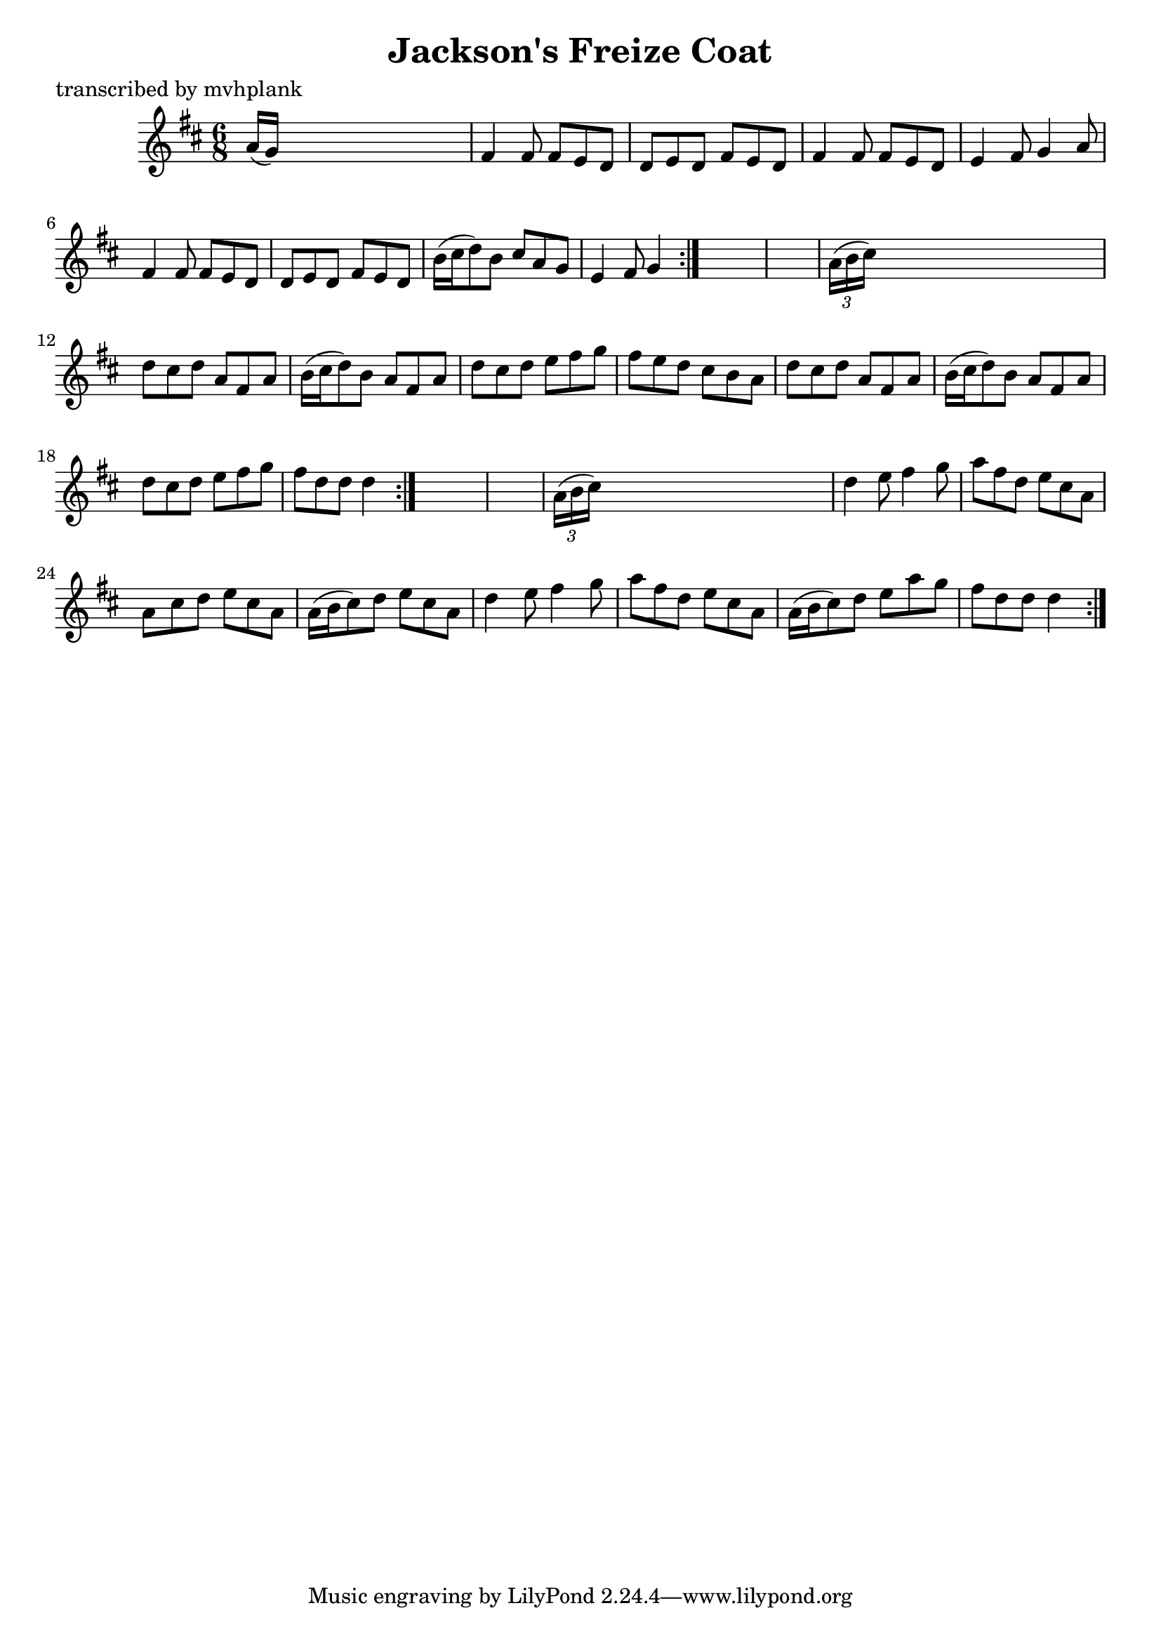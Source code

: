 
\version "2.16.2"
% automatically converted by musicxml2ly from xml/0728_mp.xml

%% additional definitions required by the score:
\language "english"


\header {
    poet = "transcribed by mvhplank"
    encoder = "abc2xml version 63"
    encodingdate = "2015-01-25"
    title = "Jackson's Freize Coat"
    }

\layout {
    \context { \Score
        autoBeaming = ##f
        }
    }
PartPOneVoiceOne =  \relative a' {
    \repeat volta 2 {
        \repeat volta 2 {
            \repeat volta 2 {
                \key d \major \time 6/8 a16 ( [ g16 ) ] s8*5 | % 2
                fs4 fs8 fs8 [ e8 d8 ] | % 3
                d8 [ e8 d8 ] fs8 [ e8 d8 ] | % 4
                fs4 fs8 fs8 [ e8 d8 ] | % 5
                e4 fs8 g4 a8 | % 6
                fs4 fs8 fs8 [ e8 d8 ] | % 7
                d8 [ e8 d8 ] fs8 [ e8 d8 ] | % 8
                b'16 ( [ cs16 d8 ) b8 ] cs8 [ a8 g8 ] | % 9
                e4 fs8 g4 }
            s8*7 | % 11
            \times 2/3  {
                a16 ( [ b16 cs16 ) ] }
            s8*5 | % 12
            d8 [ cs8 d8 ] a8 [ fs8 a8 ] | % 13
            b16 ( [ cs16 d8 ) b8 ] a8 [ fs8 a8 ] | % 14
            d8 [ cs8 d8 ] e8 [ fs8 g8 ] | % 15
            fs8 [ e8 d8 ] cs8 [ b8 a8 ] | % 16
            d8 [ cs8 d8 ] a8 [ fs8 a8 ] | % 17
            b16 ( [ cs16 d8 ) b8 ] a8 [ fs8 a8 ] | % 18
            d8 [ cs8 d8 ] e8 [ fs8 g8 ] | % 19
            fs8 [ d8 d8 ] d4 }
        s8*7 | % 21
        \times 2/3  {
            a16 ( [ b16 cs16 ) ] }
        s8*5 | % 22
        d4 e8 fs4 g8 | % 23
        a8 [ fs8 d8 ] e8 [ cs8 a8 ] | % 24
        a8 [ cs8 d8 ] e8 [ cs8 a8 ] | % 25
        a16 ( [ b16 cs8 ) d8 ] e8 [ cs8 a8 ] | % 26
        d4 e8 fs4 g8 | % 27
        a8 [ fs8 d8 ] e8 [ cs8 a8 ] | % 28
        a16 ( [ b16 cs8 ) d8 ] e8 [ a8 g8 ] | % 29
        fs8 [ d8 d8 ] d4 }
    }


% The score definition
\score {
    <<
        \new Staff <<
            \context Staff << 
                \context Voice = "PartPOneVoiceOne" { \PartPOneVoiceOne }
                >>
            >>
        
        >>
    \layout {}
    % To create MIDI output, uncomment the following line:
    %  \midi {}
    }

